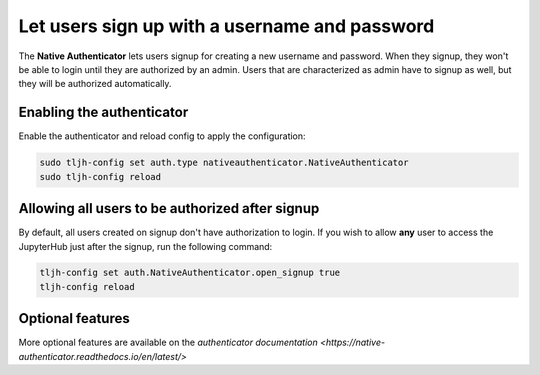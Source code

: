 .. _howto/auth/nativeauth:

==============================================
Let users sign up with a username and password
==============================================

The **Native Authenticator** lets users signup for creating a new username 
and password.
When they signup, they won't be able to login until they are authorized by an 
admin. Users that are characterized as admin have to signup as well, but they  
will be authorized automatically.


Enabling the authenticator
==========================

Enable the authenticator and reload config to apply the configuration:

.. code-block:: bash

   sudo tljh-config set auth.type nativeauthenticator.NativeAuthenticator
   sudo tljh-config reload


Allowing all users to be authorized after signup
================================================

By default, all users created on signup don't have authorization to login. 
If you wish to allow **any** user to access
the JupyterHub just after the signup, run the following command:

.. code-block:: bash

   tljh-config set auth.NativeAuthenticator.open_signup true
   tljh-config reload

Optional features
=================

More optional features are available on the `authenticator documentation <https://native-authenticator.readthedocs.io/en/latest/>` 

